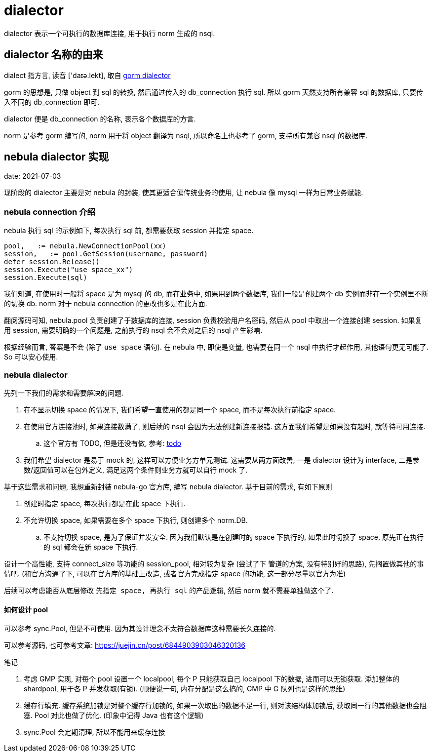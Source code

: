 = dialector

dialector 表示一个可执行的数据库连接, 用于执行 norm 生成的 nsql.

== dialector 名称的由来
dialect 指方言, 读音 ['daɪə.lekt], 取自 link:https://github.com/go-gorm/gorm/blob/v1.21.11/interfaces.go#L12[gorm dialector]

gorm 的思想是, 只做 object 到 sql 的转换, 然后通过传入的 db_connection 执行 sql. 所以 gorm 天然支持所有兼容 sql 的数据库, 只要传入不同的 db_connection 即可.

dialector 便是 db_connection 的名称, 表示各个数据库的方言.

norm 是参考 gorm 编写的, norm 用于将 object 翻译为 nsql, 所以命名上也参考了 gorm, 支持所有兼容 nsql 的数据库.

== nebula dialector 实现
date: 2021-07-03

现阶段的 dialector 主要是对 nebula 的封装, 使其更适合偏传统业务的使用, 让 nebula 像 mysql 一样为日常业务赋能.

=== nebula connection 介绍
nebula 执行 sql 的示例如下, 每次执行 sql 前, 都需要获取 session 并指定 space.

[source,go]
----
pool, _ := nebula.NewConnectionPool(xx)
session, _ := pool.GetSession(username, password)
defer session.Release()
session.Execute("use space_xx")
session.Execute(sql)
----

我们知道, 在使用时一般将 space 是为 mysql 的 db, 而在业务中, 如果用到两个数据库, 我们一般是创建两个 db 实例而非在一个实例里不断的切换 db. norm 对于 nebula connection 的更改也多是在此方面.

翻阅源码可知, nebula.pool 负责创建了于数据库的连接, session 负责校验用户名密码, 然后从 pool 中取出一个连接创建 session. 如果复用 session, 需要明确的一个问题是, 之前执行的 nsql 会不会对之后的 nsql 产生影响.

根据经验而言, 答案是不会 (除了 `use space` 语句). 在 nebula 中, 即使是变量, 也需要在同一个 nsql 中执行才起作用, 其他语句更无可能了. So 可以安心使用.

=== nebula dialector
先列一下我们的需求和需要解决的问题.

. 在不显示切换 space 的情况下, 我们希望一直使用的都是同一个 space, 而不是每次执行前指定 space.
. 在使用官方连接池时, 如果连接数满了, 则后续的 nsql 会因为无法创建新连接报错. 这方面我们希望是如果没有超时, 就等待可用连接.
    .. 这个官方有 TODO, 但是还没有做, 参考: link:https://github.com/vesoft-inc/nebula-go/blob/v2.0.0-ga/connection_pool.go#L142[todo]
. 我们希望 dialector 是易于 mock 的, 这样可以方便业务方单元测试. 这需要从两方面改善, 一是 dialector 设计为 interface, 二是参数/返回值可以在包外定义, 满足这两个条件则业务方就可以自行 mock 了.

基于这些需求和问题, 我想重新封装 nebula-go 官方库, 编写 nebula dialector. 基于目前的需求, 有如下原则

1. 创建时指定 space, 每次执行都是在此 space 下执行.
2. 不允许切换 space, 如果需要在多个 space 下执行, 则创建多个 norm.DB.
    .. 不支持切换 space, 是为了保证并发安全. 因为我们默认是在创建时的 space 下执行的, 如果此时切换了 space, 原先正在执行的 sql 都会在新 space 下执行.

设计一个高性能, 支持 connect_size 等功能的 session_pool, 相对较为复杂 (尝试了下 管道的方案, 没有特别好的思路), 先搁置做其他的事情吧. 
(和官方沟通了下, 可以在官方库的基础上改造, 或者官方完成指定 space 的功能, 这一部分尽量以官方为准)

后续可以考虑能否从底层修改 `先指定 space, 再执行 sql` 的产品逻辑, 然后 norm 就不需要单独做这个了.

==== 如何设计 pool
可以参考 sync.Pool, 但是不可使用. 因为其设计理念不太符合数据库这种需要长久连接的.

可以参考源码, 也可参考文章: https://juejin.cn/post/6844903903046320136

.笔记
. 考虑 GMP 实现, 对每个 pool 设置一个 localpool, 每个 P 只能获取自己 localpool 下的数据, 进而可以无锁获取. 添加整体的 shardpool, 用于各 P 并发获取(有锁). (顺便说一句, 内存分配是这么搞的, GMP 中 G 队列也是这样的思维)
. 缓存行填充. 缓存系统加锁是对整个缓存行加锁的, 如果一次取出的数据不足一行, 则对该结构体加锁后, 获取同一行的其他数据也会阻塞. Pool 对此也做了优化. (印象中记得 Java 也有这个逻辑)
. sync.Pool 会定期清理, 所以不能用来缓存连接

